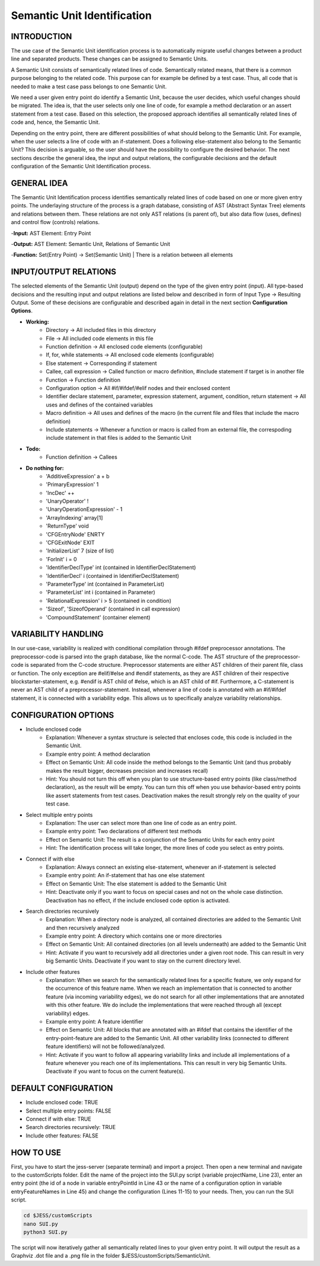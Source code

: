 Semantic Unit Identification
==========================

INTRODUCTION
--------------

The use case of the Semantic Unit identification process is to automatically migrate useful changes between a product line and separated products. These changes can be assigned to Semantic Units.

A Semantic Unit consists of semantically related lines of code. Semantically related means, that there is a common purpose belonging to the related code. This purpose can for example be defined by a test case. Thus, all code that is needed to make a test case pass belongs to one Semantic Unit.

We need a user given entry point do identify a Semantic Unit, because the user decides, which useful changes should be migrated. The idea is, that the user selects only one line of code, for example a method declaration or an assert statement from a test case. Based on this selection, the proposed approach identifies all semantically related lines of code and, hence, the Semantic Unit.

Depending on the entry point, there are different possibilities of what should belong to the Semantic Unit. For example, when the user selects a line of code with an if-statement. Does a following else-statement also belong to the Semantic Unit? This decision is arguable, so the user should have the possibility to configure the desired behavior. The next sections describe the general idea, the input and output relations, the configurable decisions and the default configuration of the Semantic Unit Identification process.

GENERAL IDEA
--------------

The Semantic Unit Identification process identifies semantically related lines of code based on one or more given entry points. The underlaying structure of the process is a graph database, consisting of AST (Abstract Syntax Tree) elements and relations between them. These relations are not only AST relations (is parent of), but also data flow (uses, defines) and control flow (controls) relations.

-**Input:** AST Element: Entry Point

-**Output:** AST Element: Semantic Unit, Relations of Semantic Unit

-**Function:** Set(Entry Point) -> Set(Semantic Unit) | There is a relation between all elements


INPUT/OUTPUT RELATIONS
--------------

The selected elements of the Semantic Unit (output) depend on the type of the given entry point (input). All type-based decisions and the resulting input and output relations are listed below and described in form of Input Type -> Resulting Output. Some of these decisions are configurable and described again in detail in the next section **Configuration Options**.

• **Working:**
	• Directory -> All included files in this directory
	• File -> All included code elements in this file 
	• Function definition -> All enclosed code elements (configurable)
	• If, for, while statements -> All enclosed code elements (configurable)
	• Else statement -> Corresponding if statement
	• Callee, call expression -> Called function or macro definition, #include statement if target is in another file
	• Function -> Function definition
	• Configuration option -> All #if/#ifdef/#elif nodes and their enclosed content
	• Identifier declare statement, parameter, expression statement, argument, condition, return statement -> All uses and defines of the contained variables
	• Macro definition -> All uses and defines of the macro (in the current file and files that include the macro definition)
	• Include statements -> Whenever a function or macro is called from an external file, the correspoding include statement in that files is added to the Semantic Unit	

• **Todo:**
	• Function definition -> Callees

• **Do nothing for:**
	• 'AdditiveExpression' a + b
	• 'PrimaryExpression' 1
	• 'IncDec' ++
	• 'UnaryOperator' !
	• 'UnaryOperationExpression' - 1
	• 'ArrayIndexing' array[1]
	• 'ReturnType' void
	• 'CFGEntryNode' ENRTY
	• 'CFGExitNode' EXIT
	• 'InitializerList' 7 (size of list)
	• 'ForInit' i = 0
	• 'IdentifierDeclType' int (contained in IdentifierDeclStatement)
	• 'IdentifierDecl' i (contained in IdentifierDeclStatement)
	• 'ParameterType' int (contained in ParameterList)
	• 'ParameterList' int i (contained in Parameter)
	• 'RelationalExpression' i > 5 (contained in condition)
	• 'Sizeof', 'SizeofOperand'  (contained in call expression)
	• 'CompoundStatement' (container element)


VARIABILITY HANDLING
--------------

In our use-case, variability is realized with conditional compilation through #ifdef preprocessor annotations. The preprocessor-code is parsed into the graph database, like the normal C-code. The AST structure of the preprocessor-code is separated from the C-code structure. Preprocessor statements are either AST children of their parent file, class or function. The only exception are #elif/#else and #endif statements, as they are AST children of their respective blockstarter-statement, e.g. #endif is AST child of #else, which is an AST child of #if. Furthermore, a C-statement is never an AST child of a preprocessor-statement. Instead, whenever a line of code is annotated with an #if/#ifdef statement, it is connected with a variability edge. This allows us to specifically analyze variability relationships.


CONFIGURATION OPTIONS
--------------

• Include enclosed code
	• Explanation: Whenever a syntax structure is selected that encloses code, this code is included in the Semantic Unit. 
	• Example entry point: A method declaration 
	• Effect on Semantic Unit: All code inside the method belongs to the Semantic Unit (and thus probably makes the result bigger, decreases precision and increases recall)
	• Hint: You should not turn this off when you plan to use structure-based entry points (like class/method declaration), as the result will be empty. You can turn this off when you use behavior-based entry points like assert statements from test cases. Deactivation makes the result strongly rely on the quality of your test case.

• Select multiple entry points
	• Explanation: The user can select more than one line of code as an entry point.
	• Example entry point: Two declarations of different test methods 
	• Effect on Semantic Unit: The result is a conjunction of the Semantic Units for each entry point
	• Hint: The identification process will take longer, the more lines of code you select as entry points.

• Connect if with else
	• Explanation: Always connect an existing else-statement, whenever an if-statement is selected
	• Example entry point: An if-statement that has one else statement
	• Effect on Semantic Unit: The else statement is added to the Semantic Unit
	• Hint: Deactivate only if you want to focus on special cases and not on the whole case distinction. Deactivation has no effect, if the include enclosed code option is activated.

• Search directories recursively
	• Explanation: When a directory node is analyzed, all contained directories are added to the Semantic Unit and then recursively analyzed
	• Example entry point: A directory which contains one or more directories
	• Effect on Semantic Unit: All contained directories (on all levels underneath) are added to the Semantic Unit
	• Hint: Activate if you want to recursively add all directories under a given root node. This can result in very big Semantic Units. Deactivate if you want to stay on the current directory level.

• Include other features
	• Explanation: When we search for the semantically related lines for a specific feature, we only expand for the occurrence of this feature name. When we reach an implementation that is connected to another feature (via incoming variability edges), we do not search for all other implementations that are annotated with this other feature. We do include the implementations that were reached through all (except variability) edges. 
	• Example entry point: A feature identifier
	• Effect on Semantic Unit: All blocks that are annotated with an #ifdef that contains the identifier of the entry-point-feature are added to the Semantic Unit. All other variability links (connected to different feature identifiers) will not be followed/analyzed.
	• Hint: Activate if you want to follow all appearing variability links and include all implementations of a feature whenever you reach one of its implementations. This can result in very big Semantic Units. Deactivate if you want to focus on the current feature(s).


DEFAULT CONFIGURATION
--------------

• Include enclosed code: TRUE
• Select multiple entry points: FALSE
• Connect if with else: TRUE
• Search directories recursively: TRUE
• Include other features: FALSE


HOW TO USE
--------------

First, you have to start the jess-server (separate terminal) and import a project. Then open a new terminal and navigate to the customScripts folder. Edit the name of the project into the SUI.py script (variable projectName, Line 23), enter an entry point (the id of a node in variable entryPointId in Line 43 or the name of a configuration option in variable entryFeatureNames in Line 45) and change the configuration (Lines 11-15) to your needs. Then, you can run the SUI script. 

.. code-block:: none

	cd $JESS/customScripts
	nano SUI.py
	python3 SUI.py

The script will now iteratively gather all semantically related lines to your given entry point. It will output the result as a Graphviz .dot file and a .png file in the folder $JESS/customScripts/SemanticUnit. 

